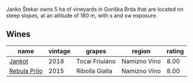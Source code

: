 Janko Štekar owns 5 ha of vineyards in Goriška Brda that are located on steep slopes, at an altitude of 180 m, with s and sw exposure.

** Wines

#+attr_html: :class wines-table
|                                                      name | vintage |         grapes |       region | rating |
|-----------------------------------------------------------+---------+----------------+--------------+--------|
|       [[barberry:/wines/5cc35f14-1824-4ce9-a4c5-f86b46a1c66d][Jankot]] |    2018 | Tocai Friulano | Namizno Vino |   8.00 |
| [[barberry:/wines/df09c8fd-0fb1-44f8-b825-cee851220f3e][Rebula Prilo]] |    2015 | Ribolla Gialla | Namizno Vino |   8.00 |
